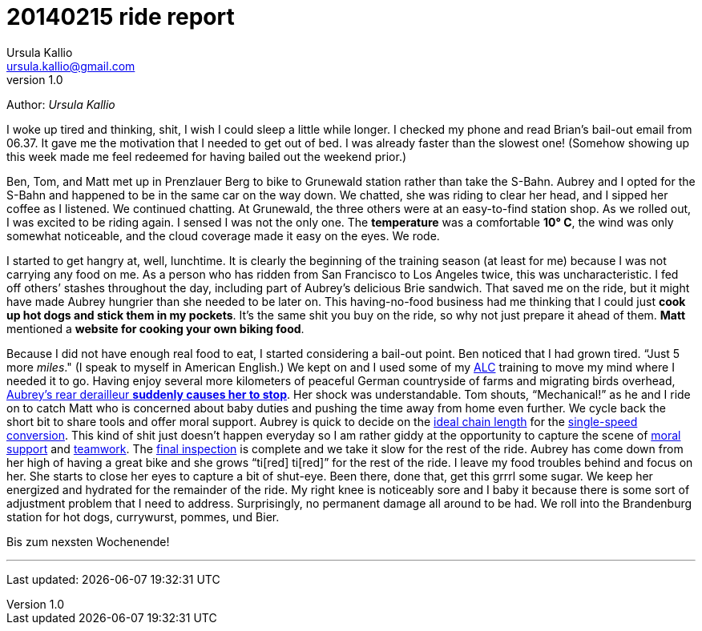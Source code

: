 = 20140215 ride report
Ursula Kallio <ursula.kallio@gmail.com>
v1.0

Author: _{author}_

I woke up tired and thinking, shit, I wish I could sleep a little while longer. I checked my phone and read Brian&rsquo;s bail-out email from 06.37. It gave me the motivation that I needed to get out of bed. I was already faster than the slowest one! (Somehow showing up this week made me feel redeemed for having bailed out the weekend prior.)

Ben, Tom, and Matt met up in Prenzlauer Berg to bike to Grunewald station rather than take the S-Bahn. Aubrey and I opted for the S-Bahn and happened to be in the same car on the way down. We chatted, she was riding to clear her head, and I sipped her coffee as I listened. We continued chatting. At Grunewald, the three others were at an easy-to-find station shop. As we rolled out, I was excited to be riding again. I sensed I was not the only one. The *temperature* was a comfortable *10&deg; C*, the wind was only somewhat noticeable, and the cloud coverage made it easy on the eyes. We rode.

I started to get hangry at, well, lunchtime. It is clearly the beginning of the training season (at least for me) because I was not carrying any food on me. As a person who has ridden from San Francisco to Los Angeles twice, this was uncharacteristic. I fed off others&rsquo; stashes throughout the day, including part of Aubrey&rsquo;s delicious Brie sandwich. That saved me on the ride, but it might have made Aubrey hungrier than she needed to be later on. This having-no-food business had me thinking that I could just *cook up hot dogs and stick them in my pockets*. It&rsquo;s the same shit you buy on the ride, so why not just prepare it ahead of them. *Matt* mentioned a *website for cooking your own biking food*.

Because I did not have enough real food to eat, I started considering a bail-out point. Ben noticed that I had grown tired. &ldquo;Just 5 more _miles_." (I speak to myself in American English.) We kept on and I used some of my http://www.aidslifecycle.org[ALC] training to move my mind where I needed it to go. Having enjoy several more kilometers of peaceful German countryside of farms and migrating birds overhead, https://lh3.googleusercontent.com/-uVAx5ORIHoQ/UwB-rZwpwpI/AAAAAAAAOEk/ImlNzpvhdM4/w886-h665/14%2B-%2B1[Aubrey&rsquo;s rear derailleur *suddenly causes her to stop*]. Her shock was understandable. Tom shouts, &ldquo;Mechanical!&rdquo; as he and I ride on to catch Matt who is concerned about baby duties and pushing the time away from home even further. We cycle back the short bit to share tools and offer moral support. Aubrey is quick to decide on the https://lh4.googleusercontent.com/-ozJ8G38DMyA/UwB_R6_D8QI/AAAAAAAAOFI/phPNZtV9bLA/w524-h698-no/14+[ideal chain length] for the https://plus.google.com/u/0/photos/yourphotos?pid=5980921080569579410&amp;oid=100268597725268324090[single-speed conversion]. This kind of shit just doesn&rsquo;t happen everyday so I am rather giddy at the opportunity to capture the scene of https://lh3.googleusercontent.com/-adEkp0pFvlY/UwCASZAkmeI/AAAAAAAAOGY/izRU1JfAqJk/w524-h698-no/14+[moral support] and https://lh3.googleusercontent.com/--XSzhJ8IkIc/UwCAmFzl_gI/AAAAAAAAOHA/OADQo5PUEaI/w931-h698-no/14+[teamwork]. The https://lh5.googleusercontent.com/-b05fvL3ahqk/UwCA5l1FqII/AAAAAAAAOHs/XR4nMKyRxOc/w524-h698-no/14+[final inspection] is complete and we take it slow for the rest of the ride. Aubrey has come down from her high of having a great bike and she grows &ldquo;ti[red] ti[red]&rdquo; for the rest of the ride. I leave my food troubles behind and focus on her. She starts to close her eyes to capture a bit of shut-eye. Been there, done that, get this grrrl some sugar. We keep her energized and hydrated for the remainder of the ride. My right knee is noticeably sore and I baby it because there is some sort of adjustment problem that I need to address. Surprisingly, no permanent damage all around to be had. We roll into the Brandenburg station for hot dogs, currywurst, pommes, und Bier.

Bis zum nexsten Wochenende!

'''
Last updated: {docdatetime}